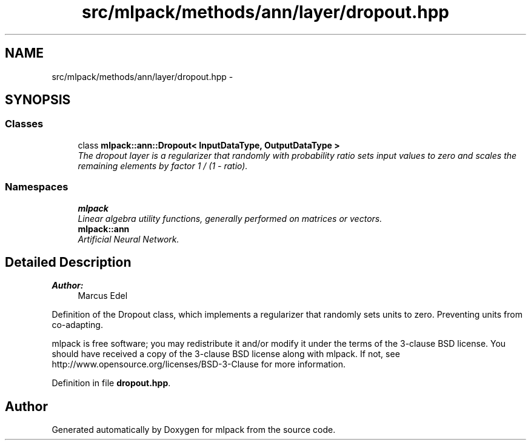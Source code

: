 .TH "src/mlpack/methods/ann/layer/dropout.hpp" 3 "Sat Mar 25 2017" "Version master" "mlpack" \" -*- nroff -*-
.ad l
.nh
.SH NAME
src/mlpack/methods/ann/layer/dropout.hpp \- 
.SH SYNOPSIS
.br
.PP
.SS "Classes"

.in +1c
.ti -1c
.RI "class \fBmlpack::ann::Dropout< InputDataType, OutputDataType >\fP"
.br
.RI "\fIThe dropout layer is a regularizer that randomly with probability ratio sets input values to zero and scales the remaining elements by factor 1 / (1 - ratio)\&. \fP"
.in -1c
.SS "Namespaces"

.in +1c
.ti -1c
.RI " \fBmlpack\fP"
.br
.RI "\fILinear algebra utility functions, generally performed on matrices or vectors\&. \fP"
.ti -1c
.RI " \fBmlpack::ann\fP"
.br
.RI "\fIArtificial Neural Network\&. \fP"
.in -1c
.SH "Detailed Description"
.PP 

.PP
\fBAuthor:\fP
.RS 4
Marcus Edel
.RE
.PP
Definition of the Dropout class, which implements a regularizer that randomly sets units to zero\&. Preventing units from co-adapting\&.
.PP
mlpack is free software; you may redistribute it and/or modify it under the terms of the 3-clause BSD license\&. You should have received a copy of the 3-clause BSD license along with mlpack\&. If not, see http://www.opensource.org/licenses/BSD-3-Clause for more information\&. 
.PP
Definition in file \fBdropout\&.hpp\fP\&.
.SH "Author"
.PP 
Generated automatically by Doxygen for mlpack from the source code\&.

